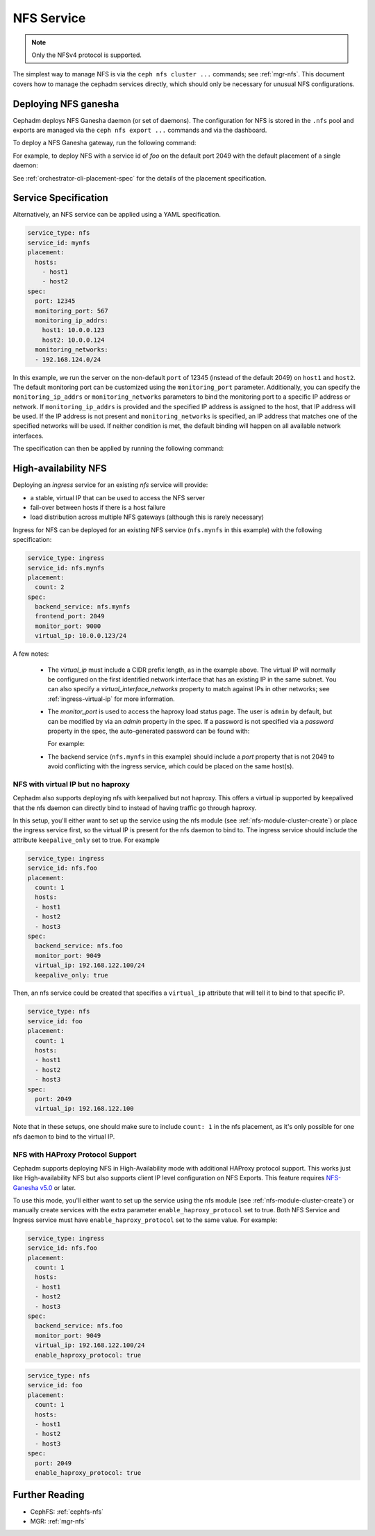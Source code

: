 .. _deploy-cephadm-nfs-ganesha:

===========
NFS Service
===========

.. note:: Only the NFSv4 protocol is supported.

The simplest way to manage NFS is via the ``ceph nfs cluster ...``
commands; see :ref:`mgr-nfs`.  This document covers how to manage the
cephadm services directly, which should only be necessary for unusual NFS
configurations.

Deploying NFS ganesha
=====================

Cephadm deploys NFS Ganesha daemon (or set of daemons).  The configuration for
NFS is stored in the ``.nfs`` pool and exports are managed via the
``ceph nfs export ...`` commands and via the dashboard.

To deploy a NFS Ganesha gateway, run the following command:

.. prompt:: bash #

    ceph orch apply nfs *<svc_id>* [--port *<port>*] [--placement ...]

For example, to deploy NFS with a service id of *foo* on the default
port 2049 with the default placement of a single daemon:

.. prompt:: bash #

   ceph orch apply nfs foo

See :ref:`orchestrator-cli-placement-spec` for the details of the placement
specification.

Service Specification
=====================

Alternatively, an NFS service can be applied using a YAML specification. 

.. code-block:: yaml

    service_type: nfs
    service_id: mynfs
    placement:
      hosts:
        - host1
        - host2
    spec:
      port: 12345
      monitoring_port: 567
      monitoring_ip_addrs:
        host1: 10.0.0.123
        host2: 10.0.0.124
      monitoring_networks:
      - 192.168.124.0/24


In this example, we run the server on the non-default ``port`` of
12345 (instead of the default 2049) on ``host1`` and ``host2``.
The default monitoring port can be customized using the ``monitoring_port``
parameter. Additionally, you can specify the ``monitoring_ip_addrs`` or
``monitoring_networks`` parameters to bind the monitoring port to a specific
IP address or network. If ``monitoring_ip_addrs`` is provided and the specified
IP address is assigned to the host, that IP address will be used. If the IP
address is not present and ``monitoring_networks`` is specified, an IP address
that matches one of the specified networks will be used. If neither condition
is met, the default binding will happen on all available network interfaces.

The specification can then be applied by running the following command:

.. prompt:: bash #

   ceph orch apply -i nfs.yaml

.. _cephadm-ha-nfs:

High-availability NFS
=====================

Deploying an *ingress* service for an existing *nfs* service will provide:

* a stable, virtual IP that can be used to access the NFS server
* fail-over between hosts if there is a host failure
* load distribution across multiple NFS gateways (although this is rarely necessary)

Ingress for NFS can be deployed for an existing NFS service
(``nfs.mynfs`` in this example) with the following specification:

.. code-block:: yaml

    service_type: ingress
    service_id: nfs.mynfs
    placement:
      count: 2
    spec:
      backend_service: nfs.mynfs
      frontend_port: 2049
      monitor_port: 9000
      virtual_ip: 10.0.0.123/24

A few notes:

  * The *virtual_ip* must include a CIDR prefix length, as in the
    example above.  The virtual IP will normally be configured on the
    first identified network interface that has an existing IP in the
    same subnet.  You can also specify a *virtual_interface_networks*
    property to match against IPs in other networks; see
    :ref:`ingress-virtual-ip` for more information.
  * The *monitor_port* is used to access the haproxy load status
    page.  The user is ``admin`` by default, but can be modified by
    via an *admin* property in the spec.  If a password is not
    specified via a *password* property in the spec, the auto-generated password
    can be found with:

    .. prompt:: bash #

	ceph config-key get mgr/cephadm/ingress.*{svc_id}*/monitor_password

    For example:

    .. prompt:: bash #

	ceph config-key get mgr/cephadm/ingress.nfs.myfoo/monitor_password
	
  * The backend service (``nfs.mynfs`` in this example) should include
    a *port* property that is not 2049 to avoid conflicting with the
    ingress service, which could be placed on the same host(s).

NFS with virtual IP but no haproxy
----------------------------------

Cephadm also supports deploying nfs with keepalived but not haproxy. This
offers a virtual ip supported by keepalived that the nfs daemon can directly bind
to instead of having traffic go through haproxy.

In this setup, you'll either want to set up the service using the nfs module
(see :ref:`nfs-module-cluster-create`) or place the ingress service first, so
the virtual IP is present for the nfs daemon to bind to. The ingress service
should include the attribute ``keepalive_only`` set to true. For example

.. code-block:: yaml

    service_type: ingress
    service_id: nfs.foo
    placement:
      count: 1
      hosts:
      - host1
      - host2
      - host3
    spec:
      backend_service: nfs.foo
      monitor_port: 9049
      virtual_ip: 192.168.122.100/24
      keepalive_only: true

Then, an nfs service could be created that specifies a ``virtual_ip`` attribute
that will tell it to bind to that specific IP.

.. code-block:: yaml

    service_type: nfs
    service_id: foo
    placement:
      count: 1
      hosts:
      - host1
      - host2
      - host3
    spec:
      port: 2049
      virtual_ip: 192.168.122.100

Note that in these setups, one should make sure to include ``count: 1`` in the
nfs placement, as it's only possible for one nfs daemon to bind to the virtual IP.

NFS with HAProxy Protocol Support
----------------------------------

Cephadm supports deploying NFS in High-Availability mode with additional
HAProxy protocol support. This works just like High-availability NFS but also
supports client IP level configuration on NFS Exports.  This feature requires
`NFS-Ganesha v5.0`_ or later.

.. _NFS-Ganesha v5.0: https://github.com/nfs-ganesha/nfs-ganesha/wiki/ReleaseNotes_5

To use this mode, you'll either want to set up the service using the nfs module
(see :ref:`nfs-module-cluster-create`) or manually create services with the
extra parameter ``enable_haproxy_protocol`` set to true. Both NFS Service and
Ingress service must have ``enable_haproxy_protocol`` set to the same value.
For example:

.. code-block:: yaml

    service_type: ingress
    service_id: nfs.foo
    placement:
      count: 1
      hosts:
      - host1
      - host2
      - host3
    spec:
      backend_service: nfs.foo
      monitor_port: 9049
      virtual_ip: 192.168.122.100/24
      enable_haproxy_protocol: true

.. code-block:: yaml

    service_type: nfs
    service_id: foo
    placement:
      count: 1
      hosts:
      - host1
      - host2
      - host3
    spec:
      port: 2049
      enable_haproxy_protocol: true


Further Reading
===============

* CephFS: :ref:`cephfs-nfs`
* MGR: :ref:`mgr-nfs`
